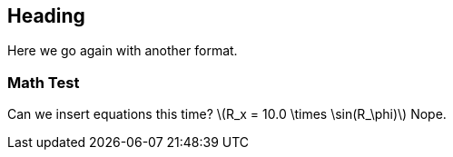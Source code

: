 Heading
-------
Here we go again with another format.

[[foo]]
=== Math Test ===
Can we insert equations this time? latexmath:[$R_x = 10.0 \times \sin(R_\phi)$]
Nope.
